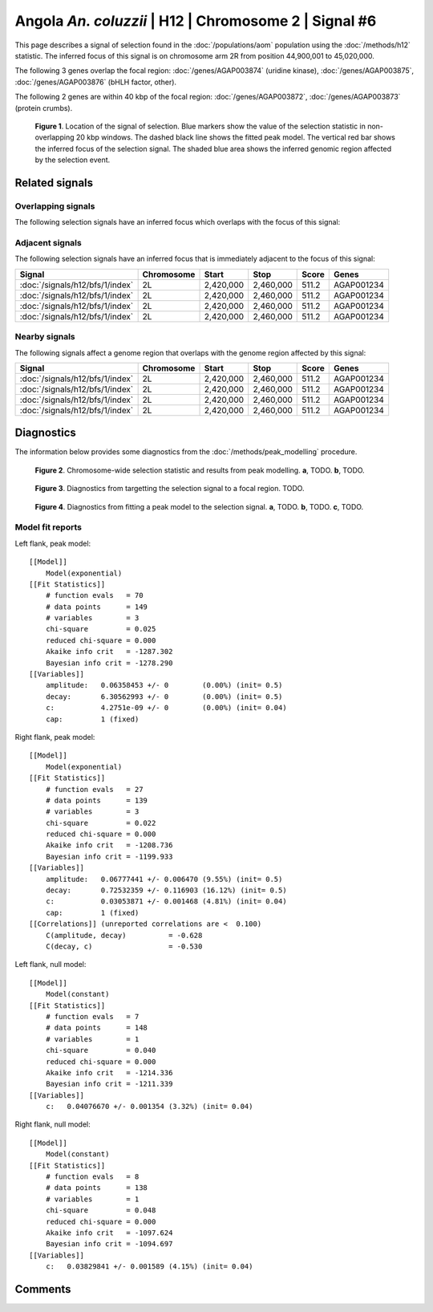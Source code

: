 
Angola *An. coluzzii* | H12 | Chromosome 2 | Signal #6
================================================================================



This page describes a signal of selection found in the
:doc:`/populations/aom` population using the
:doc:`/methods/h12` statistic.
The inferred focus of this signal is on chromosome arm 2R from
position 44,900,001 to 45,020,000.




The following 3 genes overlap the focal region: :doc:`/genes/AGAP003874` (uridine kinase),  :doc:`/genes/AGAP003875`,  :doc:`/genes/AGAP003876` (bHLH factor, other).




The following 2 genes are within 40 kbp of the focal
region: :doc:`/genes/AGAP003872`,  :doc:`/genes/AGAP003873` (protein crumbs).


.. figure:: signal_location.png
    :alt: signal location

    **Figure 1**. Location of the signal of selection. Blue markers show the
    value of the selection statistic in non-overlapping 20 kbp windows. The
    dashed black line shows the fitted peak model. The vertical red bar shows
    the inferred focus of the selection signal. The shaded blue area shows the
    inferred genomic region affected by the selection event.

Related signals
---------------

Overlapping signals
~~~~~~~~~~~~~~~~~~~

The following selection signals have an inferred focus which overlaps with the
focus of this signal:

.. cssclass:: table-hover
.. csv-table::
    :widths: auto
    :header: Signal, Focus, Score

    

Adjacent signals
~~~~~~~~~~~~~~~~

The following selection signals have an inferred focus that is immediately
adjacent to the focus of this signal:

.. cssclass:: table-hover
.. csv-table::
    :header: Signal, Chromosome, Start, Stop, Score, Genes

    :doc:`/signals/h12/bfs/1/index`, 2L, "2,420,000", "2,460,000", 511.2, AGAP001234
    :doc:`/signals/h12/bfs/1/index`, 2L, "2,420,000", "2,460,000", 511.2, AGAP001234
    :doc:`/signals/h12/bfs/1/index`, 2L, "2,420,000", "2,460,000", 511.2, AGAP001234
    :doc:`/signals/h12/bfs/1/index`, 2L, "2,420,000", "2,460,000", 511.2, AGAP001234

Nearby signals
~~~~~~~~~~~~~~

The following signals affect a genome region that overlaps with the genome region
affected by this signal:

.. cssclass:: table-hover
.. csv-table::
    :header: Signal, Chromosome, Start, Stop, Score, Genes

    :doc:`/signals/h12/bfs/1/index`, 2L, "2,420,000", "2,460,000", 511.2, AGAP001234
    :doc:`/signals/h12/bfs/1/index`, 2L, "2,420,000", "2,460,000", 511.2, AGAP001234
    :doc:`/signals/h12/bfs/1/index`, 2L, "2,420,000", "2,460,000", 511.2, AGAP001234
    :doc:`/signals/h12/bfs/1/index`, 2L, "2,420,000", "2,460,000", 511.2, AGAP001234

Diagnostics
-----------

The information below provides some diagnostics from the
:doc:`/methods/peak_modelling` procedure.

.. figure:: signal_context.png

    **Figure 2**. Chromosome-wide selection statistic and results from peak
    modelling. **a**, TODO. **b**, TODO.

.. figure:: signal_targetting.png

    **Figure 3**. Diagnostics from targetting the selection signal to a focal
    region. TODO.

.. figure:: signal_fit.png

    **Figure 4**. Diagnostics from fitting a peak model to the selection signal.
    **a**, TODO. **b**, TODO. **c**, TODO.

Model fit reports
~~~~~~~~~~~~~~~~~

Left flank, peak model::

    [[Model]]
        Model(exponential)
    [[Fit Statistics]]
        # function evals   = 70
        # data points      = 149
        # variables        = 3
        chi-square         = 0.025
        reduced chi-square = 0.000
        Akaike info crit   = -1287.302
        Bayesian info crit = -1278.290
    [[Variables]]
        amplitude:   0.06358453 +/- 0        (0.00%) (init= 0.5)
        decay:       6.30562993 +/- 0        (0.00%) (init= 0.5)
        c:           4.2751e-09 +/- 0        (0.00%) (init= 0.04)
        cap:         1 (fixed)


Right flank, peak model::

    [[Model]]
        Model(exponential)
    [[Fit Statistics]]
        # function evals   = 27
        # data points      = 139
        # variables        = 3
        chi-square         = 0.022
        reduced chi-square = 0.000
        Akaike info crit   = -1208.736
        Bayesian info crit = -1199.933
    [[Variables]]
        amplitude:   0.06777441 +/- 0.006470 (9.55%) (init= 0.5)
        decay:       0.72532359 +/- 0.116903 (16.12%) (init= 0.5)
        c:           0.03053871 +/- 0.001468 (4.81%) (init= 0.04)
        cap:         1 (fixed)
    [[Correlations]] (unreported correlations are <  0.100)
        C(amplitude, decay)          = -0.628 
        C(decay, c)                  = -0.530 


Left flank, null model::

    [[Model]]
        Model(constant)
    [[Fit Statistics]]
        # function evals   = 7
        # data points      = 148
        # variables        = 1
        chi-square         = 0.040
        reduced chi-square = 0.000
        Akaike info crit   = -1214.336
        Bayesian info crit = -1211.339
    [[Variables]]
        c:   0.04076670 +/- 0.001354 (3.32%) (init= 0.04)


Right flank, null model::

    [[Model]]
        Model(constant)
    [[Fit Statistics]]
        # function evals   = 8
        # data points      = 138
        # variables        = 1
        chi-square         = 0.048
        reduced chi-square = 0.000
        Akaike info crit   = -1097.624
        Bayesian info crit = -1094.697
    [[Variables]]
        c:   0.03829841 +/- 0.001589 (4.15%) (init= 0.04)


Comments
--------

.. raw:: html

    <div id="disqus_thread"></div>
    <script>
    (function() { // DON'T EDIT BELOW THIS LINE
    var d = document, s = d.createElement('script');
    s.src = 'https://agam-selection-atlas.disqus.com/embed.js';
    s.setAttribute('data-timestamp', +new Date());
    (d.head || d.body).appendChild(s);
    })();
    </script>
    <noscript>Please enable JavaScript to view the <a href="https://disqus.com/?ref_noscript">comments powered by Disqus.</a></noscript>
